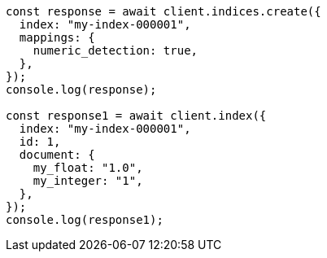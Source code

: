 // This file is autogenerated, DO NOT EDIT
// Use `node scripts/generate-docs-examples.js` to generate the docs examples

[source, js]
----
const response = await client.indices.create({
  index: "my-index-000001",
  mappings: {
    numeric_detection: true,
  },
});
console.log(response);

const response1 = await client.index({
  index: "my-index-000001",
  id: 1,
  document: {
    my_float: "1.0",
    my_integer: "1",
  },
});
console.log(response1);
----
